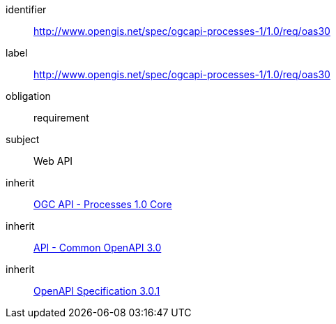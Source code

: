 [[rc_oas30]]
[requirements_class]
====
[%metadata]
identifier:: http://www.opengis.net/spec/ogcapi-processes-1/1.0/req/oas30
label:: http://www.opengis.net/spec/ogcapi-processes-1/1.0/req/oas30
obligation:: requirement
subject:: Web API
inherit:: <<rc_core,OGC API - Processes 1.0 Core>>
inherit:: http://www.opengis.net/spec/ogcapi_common-1/1.0/req/oas30[API - Common OpenAPI 3.0]
inherit:: <<OpenAPI-Spec,OpenAPI Specification 3.0.1>>
====
